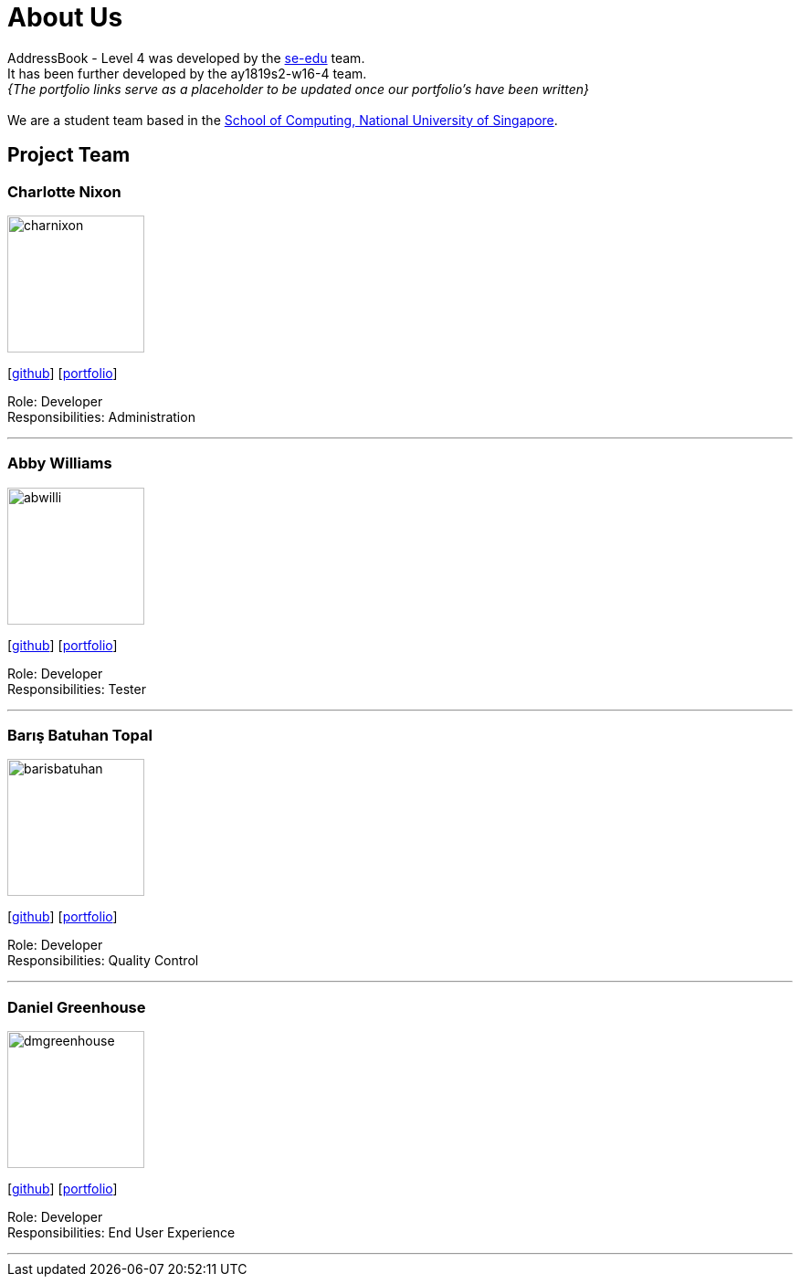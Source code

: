 = About Us
:site-section: AboutUs
:relfileprefix: team/
:imagesDir: images
:stylesDir: stylesheets

AddressBook - Level 4 was developed by the https://se-edu.github.io/docs/Team.html[se-edu] team. +
It has been further developed by the ay1819s2-w16-4 team. +
_{The portfolio links serve as a placeholder to be updated once our portfolio's have been written}_ +
{empty} +
We are a student team based in the http://www.comp.nus.edu.sg[School of Computing, National University of Singapore].

== Project Team

=== Charlotte Nixon
image::charnixon.jpg[width="150", align="left"]
{empty} [https://github.com/charnixon[github]] [<<johndoe#, portfolio>>]

Role: Developer +
Responsibilities: Administration

'''

=== Abby Williams
image::abwilli.jpg[width="150", align="left"]
{empty}[http://github.com/abwilli[github]] [<<johndoe#, portfolio>>]

Role: Developer +
Responsibilities: Tester

'''

=== Barış Batuhan Topal
image::barisbatuhan.jpg[width="150", align="left"]
{empty}[http://github.com/barisbatuhan[github]] [<<johndoe#, portfolio>>]

Role: Developer +
Responsibilities: Quality Control

'''

=== Daniel Greenhouse
image::dmgreenhouse.jpg[width="150", align="left"]
{empty}[http://github.com/dmgreenhouse[github]] [<<johndoe#, portfolio>>]

Role: Developer +
Responsibilities: End User Experience

'''
